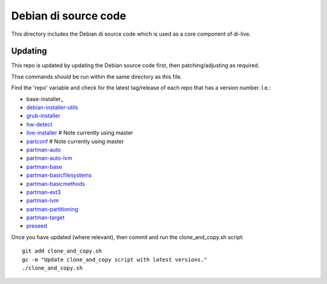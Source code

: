 Debian di source code
=====================

This directory includes the Debian di source code which is used as a core
component of di-live.

Updating
--------

This repo is updated by updating the Debian source code first, then
patching/adjusting as required.

Thse commands should be run within the same directory as this file.

Find the 'repo' variable and check for the latest tag/release of each repo that
has a version number. I.e.:

- base-installer_
- debian-installer-utils_
- grub-installer_
- hw-detect_
- live-installer_ # Note currently using master
- partconf_ # Note currently using master
- partman-auto_
- partman-auto-lvm_
- partman-base_
- partman-basicfilesystems_
- partman-basicmethods_
- partman-ext3_
- partman-lvm_
- partman-partitioning_
- partman-target_
- preseed_

Once you have updated (where relevant), then commit and run the clone_and_copy.sh script::

    git add clone_and_copy.sh
    gc -m "Update clone_and_copy script with latest versions."
    ./clone_and_copy.sh

.. _baseinstaller: https://salsa.debian.org/installer-team/base-installer/-/tags
.. _debian-installer-utils: https://salsa.debian.org/installer-team/debian-installer-utils/-/tags
.. _grub-installer: https://salsa.debian.org/installer-team/grub-installer/-/tags
.. _hw-detect: https://salsa.debian.org/installer-team/hw-detect/-/tags
.. _live-installer: https://salsa.debian.org/installer-team/live-installer/-/tags
.. _partconf: https://salsa.debian.org/installer-team/partconf/-/tags
.. _partman-auto: https://salsa.debian.org/installer-team/partman-auto/-/tags
.. _partman-auto-lvm: https://salsa.debian.org/installer-team/partman-auto-lvm/-/tags
.. _partman-base: https://salsa.debian.org/installer-team/partman-base/-/tags
.. _partman-basicfilesystems: https://salsa.debian.org/installer-team/partman-basicfilesystems/-/tags
.. _partman-basicmethods: https://salsa.debian.org/installer-team/partman-basicmethods/-/tags
.. _partman-ext3: https://salsa.debian.org/installer-team/partman-ext3/-/tags
.. _partman-lvm: https://salsa.debian.org/installer-team/partman-lvm/-/tags
.. _partman-partitioning: https://salsa.debian.org/installer-team/partman-partitioning/-/tags
.. _partman-target: https://salsa.debian.org/installer-team/partman-target/-/tags
.. _preseed: https://salsa.debian.org/installer-team/preseed/-/tags
